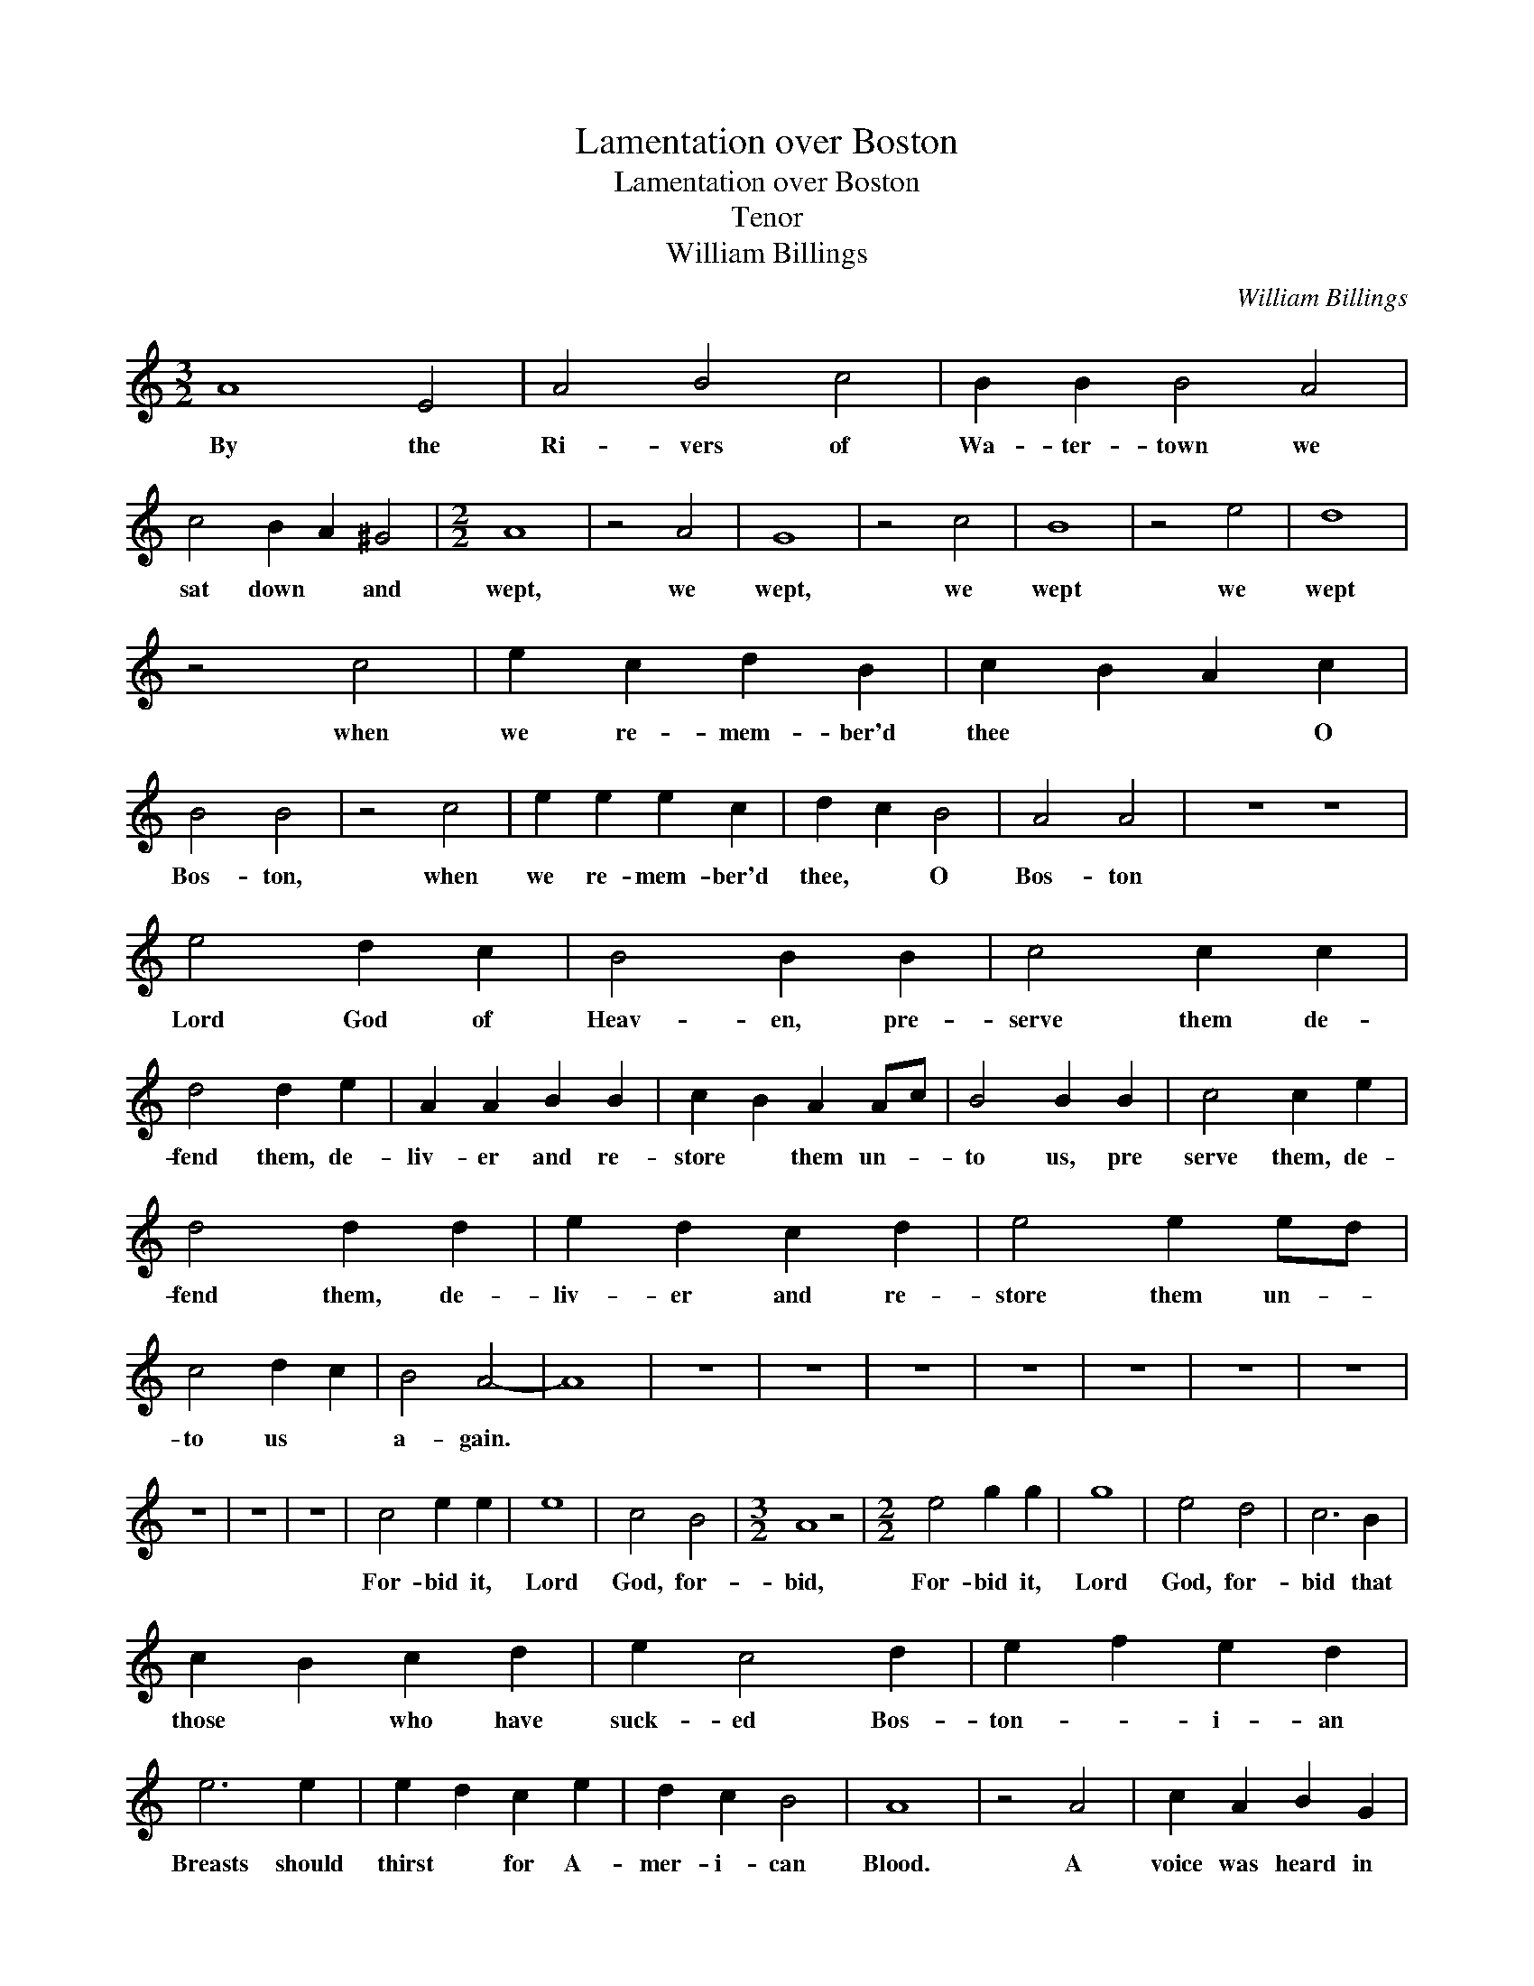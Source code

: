 X:1
T:Lamentation over Boston
T:Lamentation over Boston
T:Tenor
T:William Billings
C:William Billings
L:1/8
M:3/2
K:C
V:1 treble transpose=-12 
V:1
 A8 E4 | A4 B4 c4 | B2 B2 B4 A4 | c4 B2 A2 ^G4 |[M:2/2] A8 | z4 A4 | G8 | z4 c4 | B8 | z4 e4 | d8 | %11
w: By the|Ri- vers of|Wa- ter- town we|sat down * and|wept,|we|wept,|we|wept|we|wept|
 z4 c4 | e2 c2 d2 B2 | c2 B2 A2 c2 | B4 B4 | z4 c4 | e2 e2 e2 c2 | d2 c2 B4 | A4 A4 | z8 z8 | %20
w: when|we re- mem- ber'd|thee * * O|Bos- ton,|when|we re- mem- ber'd|thee, * O|Bos- ton||
 e4 d2 c2 | B4 B2 B2 | c4 c2 c2 | d4 d2 e2 | A2 A2 B2 B2 | c2 B2 A2 Ac | B4 B2 B2 | c4 c2 e2 | %28
w: Lord God of|Heav- en, pre-|serve them de-|fend them, de-|liv- er and re-|store * them un- *|to us, pre|serve them, de-|
 d4 d2 d2 | e2 d2 c2 d2 | e4 e2 ed | c4 d2 c2 | B4 A4- | A8 | z8 | z8 | z8 | z8 | z8 | z8 | z8 | %41
w: fend them, de-|liv- er and re-|store them un- *|to us *|a- gain.|||||||||
 z8 | z8 | z8 | c4 e2 e2 | e8 | c4 B4 |[M:3/2] A8 z4 |[M:2/2] e4 g2 g2 | g8 | e4 d4 | c6 B2 | %52
w: |||For- bid it,|Lord|God, for-|bid,|For- bid it,|Lord|God, for-|bid that|
 c2 B2 c2 d2 | e2 c4 d2 | e2 f2 e2 d2 | e6 e2 | e2 d2 c2 e2 | d2 c2 B4 | A8 | z4 A4 | c2 A2 B2 G2 | %61
w: those * who have|suck- ed Bos-|ton- * i- an|Breasts should|thirst * for A-|mer- i- can|Blood.|A|voice was heard in|
 A2 A2 A2 B2 | c2 e2 d2 c2 | B2 B2 B4 | z8 | e4 e4 | z8 | c3 d B3 c | A4 A4 | z8 | A4 A4 | %71
w: Rox- bur- y which|ec- cho'd thro' the|Con- ti- nent||weep- ing,||weep- * * *|* ing,||weep- ing,|
 e4 c2 B2 | c4 c2 e2 | d4 c2 B2 | c4 c4 | e3 f d3 e | c4 B2 B2 | c4 c2 e2 | d2 c2 B2 B2 | A4 A4 | %80
w: weep- ing for|Bos- ton be-|cause of their|Dan- ger,|weep- * * *|* ing for|Bos- ton be-|cause * of their|Dan- ger.|
 z4 A4 | c2 B2 c2 e2 | d6 d2 | e2 d2 c2 d2 | e6 e2 | A2 B2 c2 d2 | e3 d c2 Bc | d2 B2 G2 G2 | %88
w: Is|Bos- ton my dear|Town, is|it my na- tive|Place? for|since * their Ca-|lam- i- ty I do|ear- nest- ly re-|
 c4 c2 B2 | c6 cd | e2 c2 A2 z2 | z4 z2 ef | g2 e2 c2 f2 | e2 d2 c2 B2 | A8 |: z4 c4 | %96
w: mem- ber it|still! I do|ear- nest- ly,|I do|ear- nest- ly re-|mem- * ber it|still.|If|
 e2 e2 e2 dc | d2 d2 d2 cB | c e2 d c2 BA | G2 E2 AB cA | B8 | z4 c4 | e2 ed c2 A2 | B2 c2 B2 cd | %104
w: I for- get thee, if|I for- get thee, *|yea, * if I do *|not re- mem- * ber *|thee,|Then|let my * num- bers|cease to flow, Then *|
 e2 d2 c2 d2 | e8 | z4 c4 | e2 ed c2 A2 | d2 c2 B4- | B4 c4 | e2 c2 dc B2 | A8 | z4 A4 | %113
w: be my Muse un-|kind,|Then|let my * Tongue for-|get to move|* and|ev- er be * con-|fin'd;|Let|
 A2 B2 c2 d2 | e2 E2 A2 B2 | c2 d2 e2 d2 | c2 e6 | z4 c4 | e2 e2 d2 ef | g2 e2 c2 d2 | %120
w: hor- rid Jar- gon|split the Air and|rive my nerves a-|sun- der.|Let|hate- ful dis- cord *|greet my ear as|
 e2 d2 c2 d2 | e2 A6 | z4 A4 | c2 BA G2 E2 | A2 c2 B2 cd | e2 c2 d2 B2 | c8 | z4 c4 | e2 A2 A2 Bc | %129
w: ter- ri- ble as|Thun- der.|Let|har- mo- * ny be|ban- ish'd hence and *|Con- so- nance de-|part;|Let|dis- so- nance e- *|
 d2 G2 G2 AB | c2 BA GA Bc | A8 :| %132
w: rect her throne and *|reign with- * in * my *|Heart.|

